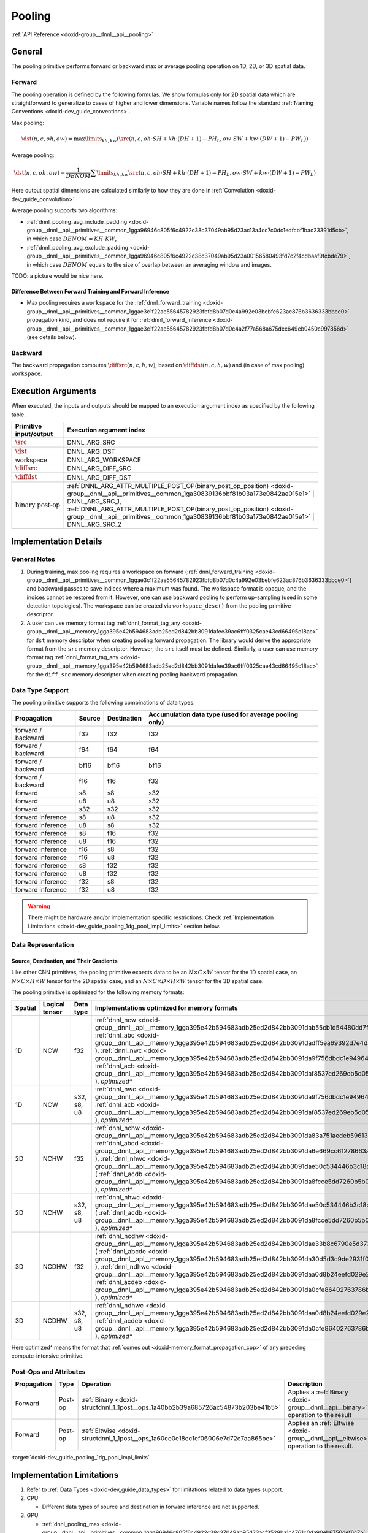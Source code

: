.. index:: pair: page; Pooling
.. _doxid-dev_guide_pooling:

Pooling
=======

:ref:`API Reference <doxid-group__dnnl__api__pooling>`

General
~~~~~~~

The pooling primitive performs forward or backward max or average pooling operation on 1D, 2D, or 3D spatial data.

Forward
-------

The pooling operation is defined by the following formulas. We show formulas only for 2D spatial data which are straightforward to generalize to cases of higher and lower dimensions. Variable names follow the standard :ref:`Naming Conventions <doxid-dev_guide_conventions>`.

Max pooling:

.. math::

	\dst(n, c, oh, ow) = \max\limits_{kh, kw} \left( \src(n, c, oh \cdot SH + kh \cdot (DH + 1) - PH_L, ow \cdot SW + kw \cdot (DW + 1) - PW_L) \right)

Average pooling:

.. math::

	\dst(n, c, oh, ow) = \frac{1}{DENOM} \sum\limits_{kh, kw} \src(n, c, oh \cdot SH + kh \cdot (DH + 1) - PH_L, ow \cdot SW + kw \cdot (DW + 1) - PW_L)

Here output spatial dimensions are calculated similarly to how they are done in :ref:`Convolution <doxid-dev_guide_convolution>`.

Average pooling supports two algorithms:

* :ref:`dnnl_pooling_avg_include_padding <doxid-group__dnnl__api__primitives__common_1gga96946c805f6c4922c38c37049ab95d23ac13a4cc7c0dc1edfcbf1bac23391d5cb>`, in which case :math:`DENOM = KH \cdot KW`,

* :ref:`dnnl_pooling_avg_exclude_padding <doxid-group__dnnl__api__primitives__common_1gga96946c805f6c4922c38c37049ab95d23a00156580493fd7c2f4cdbaaf9fcbde79>`, in which case :math:`DENOM` equals to the size of overlap between an averaging window and images.

TODO: a picture would be nice here.

Difference Between Forward Training and Forward Inference
+++++++++++++++++++++++++++++++++++++++++++++++++++++++++

* Max pooling requires a ``workspace`` for the :ref:`dnnl_forward_training <doxid-group__dnnl__api__primitives__common_1ggae3c1f22ae55645782923fbfd8b07d0c4a992e03bebfe623ac876b3636333bbce0>` propagation kind, and does not require it for :ref:`dnnl_forward_inference <doxid-group__dnnl__api__primitives__common_1ggae3c1f22ae55645782923fbfd8b07d0c4a2f77a568a675dec649eb0450c997856d>` (see details below).

Backward
--------

The backward propagation computes :math:`\diffsrc(n, c, h, w)`, based on :math:`\diffdst(n, c, h, w)` and (in case of max pooling) ``workspace``.

Execution Arguments
~~~~~~~~~~~~~~~~~~~

When executed, the inputs and outputs should be mapped to an execution argument index as specified by the following table.

==============================  ==================================================================================================================================================================  
Primitive input/output          Execution argument index                                                                                                                                            
==============================  ==================================================================================================================================================================  
:math:`\src`                    DNNL_ARG_SRC                                                                                                                                                        
:math:`\dst`                    DNNL_ARG_DST                                                                                                                                                        
workspace                       DNNL_ARG_WORKSPACE                                                                                                                                                  
:math:`\diffsrc`                DNNL_ARG_DIFF_SRC                                                                                                                                                   
:math:`\diffdst`                DNNL_ARG_DIFF_DST                                                                                                                                                   
:math:`\text{binary post-op}`   :ref:`DNNL_ARG_ATTR_MULTIPLE_POST_OP(binary_post_op_position) <doxid-group__dnnl__api__primitives__common_1ga30839136bbf81b03a173e0842ae015e1>` | DNNL_ARG_SRC_1,   
                                :ref:`DNNL_ARG_ATTR_MULTIPLE_POST_OP(binary_post_op_position) <doxid-group__dnnl__api__primitives__common_1ga30839136bbf81b03a173e0842ae015e1>` | DNNL_ARG_SRC_2    
==============================  ==================================================================================================================================================================

Implementation Details
~~~~~~~~~~~~~~~~~~~~~~

General Notes
-------------

#. During training, max pooling requires a workspace on forward (:ref:`dnnl_forward_training <doxid-group__dnnl__api__primitives__common_1ggae3c1f22ae55645782923fbfd8b07d0c4a992e03bebfe623ac876b3636333bbce0>`) and backward passes to save indices where a maximum was found. The workspace format is opaque, and the indices cannot be restored from it. However, one can use backward pooling to perform up-sampling (used in some detection topologies). The workspace can be created via ``workspace_desc()`` from the pooling primitive descriptor.

#. A user can use memory format tag :ref:`dnnl_format_tag_any <doxid-group__dnnl__api__memory_1gga395e42b594683adb25ed2d842bb3091dafee39ac6fff0325cae43cd66495c18ac>` for ``dst`` memory descriptor when creating pooling forward propagation. The library would derive the appropriate format from the ``src`` memory descriptor. However, the ``src`` itself must be defined. Similarly, a user can use memory format tag :ref:`dnnl_format_tag_any <doxid-group__dnnl__api__memory_1gga395e42b594683adb25ed2d842bb3091dafee39ac6fff0325cae43cd66495c18ac>` for the ``diff_src`` memory descriptor when creating pooling backward propagation.

Data Type Support
-----------------

The pooling primitive supports the following combinations of data types:

===================  =======  ============  =======================================================  
Propagation          Source   Destination   Accumulation data type (used for average pooling only)   
===================  =======  ============  =======================================================  
forward / backward   f32      f32           f32                                                      
forward / backward   f64      f64           f64                                                      
forward / backward   bf16     bf16          bf16                                                     
forward / backward   f16      f16           f32                                                      
forward              s8       s8            s32                                                      
forward              u8       u8            s32                                                      
forward              s32      s32           s32                                                      
forward inference    s8       u8            s32                                                      
forward inference    u8       s8            s32                                                      
forward inference    s8       f16           f32                                                      
forward inference    u8       f16           f32                                                      
forward inference    f16      s8            f32                                                      
forward inference    f16      u8            f32                                                      
forward inference    s8       f32           f32                                                      
forward inference    u8       f32           f32                                                      
forward inference    f32      s8            f32                                                      
forward inference    f32      u8            f32                                                      
===================  =======  ============  =======================================================

.. warning:: 

   There might be hardware and/or implementation specific restrictions. Check :ref:`Implementation Limitations <doxid-dev_guide_pooling_1dg_pool_impl_limits>` section below.
   
   


Data Representation
-------------------

Source, Destination, and Their Gradients
++++++++++++++++++++++++++++++++++++++++

Like other CNN primitives, the pooling primitive expects data to be an :math:`N \times C \times W` tensor for the 1D spatial case, an :math:`N \times C \times H \times W` tensor for the 2D spatial case, and an :math:`N \times C \times D \times H \times W` tensor for the 3D spatial case.

The pooling primitive is optimized for the following memory formats:

========  ===============  ============  ===========================================================================================================================================================================================================================================================================================================================================================================================================================================================================================================================  
Spatial   Logical tensor   Data type     Implementations optimized for memory formats                                                                                                                                                                                                                                                                                                                                                                                                                                                                                 
========  ===============  ============  ===========================================================================================================================================================================================================================================================================================================================================================================================================================================================================================================================  
1D        NCW              f32           :ref:`dnnl_ncw <doxid-group__dnnl__api__memory_1gga395e42b594683adb25ed2d842bb3091dab55cb1d54480dd7f796bf66eea3ad32f>` ( :ref:`dnnl_abc <doxid-group__dnnl__api__memory_1gga395e42b594683adb25ed2d842bb3091dadff5ea69392d7e4da23179dc0ba7cbc2>` ), :ref:`dnnl_nwc <doxid-group__dnnl__api__memory_1gga395e42b594683adb25ed2d842bb3091da9f756dbdc1e949646c95f83e0f51bc43>` ( :ref:`dnnl_acb <doxid-group__dnnl__api__memory_1gga395e42b594683adb25ed2d842bb3091daf8537ed269eb5d0586456db114039c00>` ), *optimized^*           
1D        NCW              s32, s8, u8   :ref:`dnnl_nwc <doxid-group__dnnl__api__memory_1gga395e42b594683adb25ed2d842bb3091da9f756dbdc1e949646c95f83e0f51bc43>` ( :ref:`dnnl_acb <doxid-group__dnnl__api__memory_1gga395e42b594683adb25ed2d842bb3091daf8537ed269eb5d0586456db114039c00>` ), *optimized^*                                                                                                                                                                                                                                                              
2D        NCHW             f32           :ref:`dnnl_nchw <doxid-group__dnnl__api__memory_1gga395e42b594683adb25ed2d842bb3091da83a751aedeb59613312339d0f8b90f54>` ( :ref:`dnnl_abcd <doxid-group__dnnl__api__memory_1gga395e42b594683adb25ed2d842bb3091da6e669cc61278663a5ddbd3d0b25c6c5c>` ), :ref:`dnnl_nhwc <doxid-group__dnnl__api__memory_1gga395e42b594683adb25ed2d842bb3091dae50c534446b3c18cc018b3946b3cebd7>` ( :ref:`dnnl_acdb <doxid-group__dnnl__api__memory_1gga395e42b594683adb25ed2d842bb3091da8fcce5dd7260b5b0740e3b37b1e9ad41>` ), *optimized^*       
2D        NCHW             s32, s8, u8   :ref:`dnnl_nhwc <doxid-group__dnnl__api__memory_1gga395e42b594683adb25ed2d842bb3091dae50c534446b3c18cc018b3946b3cebd7>` ( :ref:`dnnl_acdb <doxid-group__dnnl__api__memory_1gga395e42b594683adb25ed2d842bb3091da8fcce5dd7260b5b0740e3b37b1e9ad41>` ), *optimized^*                                                                                                                                                                                                                                                            
3D        NCDHW            f32           :ref:`dnnl_ncdhw <doxid-group__dnnl__api__memory_1gga395e42b594683adb25ed2d842bb3091dae33b8c6790e5d37324f18a019658d464>` ( :ref:`dnnl_abcde <doxid-group__dnnl__api__memory_1gga395e42b594683adb25ed2d842bb3091da30d5d3c9de2931f06d265af81787ada3>` ), :ref:`dnnl_ndhwc <doxid-group__dnnl__api__memory_1gga395e42b594683adb25ed2d842bb3091daa0d8b24eefd029e214080d3787114fc2>` ( :ref:`dnnl_acdeb <doxid-group__dnnl__api__memory_1gga395e42b594683adb25ed2d842bb3091da0cfe86402763786b9b4d73062cfd2f05>` ), *optimized^*   
3D        NCDHW            s32, s8, u8   :ref:`dnnl_ndhwc <doxid-group__dnnl__api__memory_1gga395e42b594683adb25ed2d842bb3091daa0d8b24eefd029e214080d3787114fc2>` ( :ref:`dnnl_acdeb <doxid-group__dnnl__api__memory_1gga395e42b594683adb25ed2d842bb3091da0cfe86402763786b9b4d73062cfd2f05>` ), *optimized^*                                                                                                                                                                                                                                                          
========  ===============  ============  ===========================================================================================================================================================================================================================================================================================================================================================================================================================================================================================================================

Here optimized^ means the format that :ref:`comes out <doxid-memory_format_propagation_cpp>` of any preceding compute-intensive primitive.

Post-Ops and Attributes
-----------------------

============  ========  ==================================================================================  =====================================================================================  ====================================  
Propagation   Type      Operation                                                                           Description                                                                            Restrictions                          
============  ========  ==================================================================================  =====================================================================================  ====================================  
Forward       Post-op   :ref:`Binary <doxid-structdnnl_1_1post__ops_1a40bb2b39a685726ac54873b203be41b5>`    Applies a :ref:`Binary <doxid-group__dnnl__api__binary>` operation to the result       General binary post-op restrictions   
Forward       Post-op   :ref:`Eltwise <doxid-structdnnl_1_1post__ops_1a60ce0e18ec1ef06006e7d72e7aa865be>`   Applies an :ref:`Eltwise <doxid-group__dnnl__api__eltwise>` operation to the result.                                         
============  ========  ==================================================================================  =====================================================================================  ====================================

:target:`doxid-dev_guide_pooling_1dg_pool_impl_limits`

Implementation Limitations
~~~~~~~~~~~~~~~~~~~~~~~~~~

#. Refer to :ref:`Data Types <doxid-dev_guide_data_types>` for limitations related to data types support.

#. CPU
   
   * Different data types of source and destination in forward inference are not supported.

#. GPU
   
   * :ref:`dnnl_pooling_max <doxid-group__dnnl__api__primitives__common_1gga96946c805f6c4922c38c37049ab95d23acf3529ba1c4761c0da90eb6750def6c7>` for f64 data type will return ``-FLT_MAX`` as an output value instead of ``-DBL_MAX`` in scenarios when pooling kernel is applied to a completely padded area.

Performance Tips
~~~~~~~~~~~~~~~~

N/A

Examples
~~~~~~~~

* :ref:`Pooling Primitive Example <doxid-pooling_example_cpp>`

